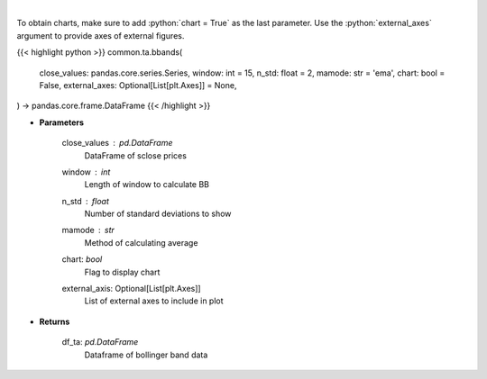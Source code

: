.. role:: python(code)
    :language: python
    :class: highlight

|

.. raw:: html

    <h3>
    > Calculate Bollinger Bands
    </h3>

To obtain charts, make sure to add :python:`chart = True` as the last parameter.
Use the :python:`external_axes` argument to provide axes of external figures.

{{< highlight python >}}
common.ta.bbands(
    close_values: pandas.core.series.Series,
    window: int = 15,
    n_std: float = 2,
    mamode: str = 'ema',
    chart: bool = False,
    external_axes: Optional[List[plt.Axes]] = None,
) -> pandas.core.frame.DataFrame
{{< /highlight >}}

* **Parameters**

    close_values : *pd.DataFrame*
        DataFrame of sclose prices
    window : *int*
        Length of window to calculate BB
    n_std : *float*
        Number of standard deviations to show
    mamode : *str*
        Method of calculating average
    chart: *bool*
       Flag to display chart
    external_axis: Optional[List[plt.Axes]]
        List of external axes to include in plot

* **Returns**

    df_ta: *pd.DataFrame*
        Dataframe of bollinger band data
